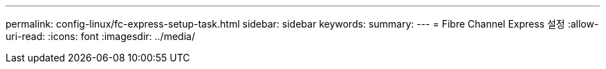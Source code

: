 ---
permalink: config-linux/fc-express-setup-task.html 
sidebar: sidebar 
keywords:  
summary:  
---
= Fibre Channel Express 설정
:allow-uri-read: 
:icons: font
:imagesdir: ../media/


